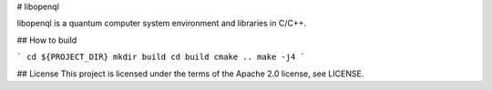 # libopenql

libopenql is a quantum computer system environment and libraries in C/C++.

## How to build

```
cd ${PROJECT_DIR}
mkdir build
cd build
cmake ..
make -j4
```

## License
This project is licensed under the terms of the Apache 2.0 license, see LICENSE.
